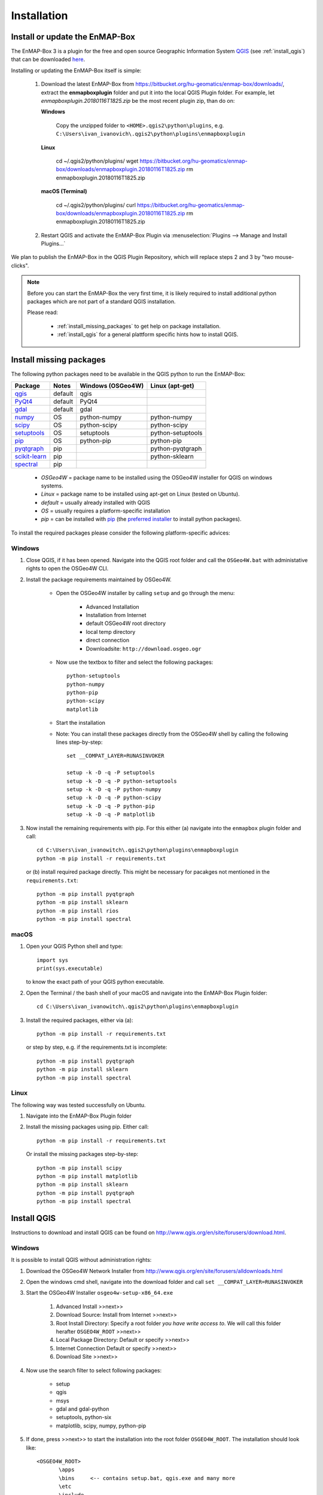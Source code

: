 
Installation
============


.. todo:: Structure by OS first (Windows, Linux, Mac)


.. _install_enmapbox:

Install or update the EnMAP-Box
-----------------------------------

The EnMAP-Box 3 is a plugin for the free and open source Geographic Information System `QGIS <https://www.qgis.org>`_ (see :ref:`install_qgis`)
that can be downloaded `here <https://www.qgis.org/en/site/forusers/download.html>`_.

Installing or updating the EnMAP-Box itself is simple:

    #. Download the latest EnMAP-Box from `<https://bitbucket.org/hu-geomatics/enmap-box/downloads/>`_, extract the **enmapboxplugin** folder and put it into the local QGIS Plugin folder.
       For example, let *enmapboxplugin.20180116T1825.zip* be the most recent plugin zip, than do on:

       **Windows**

            Copy the unzipped folder to ``<HOME>.qgis2\python\plugins``, e.g.
            ``C:\Users\ivan_ivanovich\.qgis2\python\plugins\enmapboxplugin``

       **Linux**

            cd ~/.qgis2/python/plugins/
            wget https://bitbucket.org/hu-geomatics/enmap-box/downloads/enmapboxplugin.20180116T1825.zip
            rm enmapboxplugin.20180116T1825.zip

       **macOS (Terminal)**

            cd ~/.qgis2/python/plugins/
            curl https://bitbucket.org/hu-geomatics/enmap-box/downloads/enmapboxplugin.20180116T1825.zip
            rm enmapboxplugin.20180116T1825.zip

    #. Restart QGIS  and activate the EnMAP-Box Plugin via :menuselection:`Plugins --> Manage and Install Plugins...`

        .. image:: img/install_activate_plugin.png

We plan to publish the EnMAP-Box in the QGIS Plugin Repository, which will replace steps 2 and 3 by "two mouse-clicks".

.. note::
       Before you can start the EnMAP-Box the very first time, it is likely required to install additional python packages
       which are not part of a standard QGIS installation.

       Please read:

        * :ref:`install_missing_packages` to get help on package installation.

        * :ref:`install_qgis` for a general plattform specific hints how to install QGIS.



.. _install_missing_packages:

Install missing packages
------------------------

The following python packages need to be available in the QGIS python to run the EnMAP-Box:

=============================================================== ========= ============ =================
Package                                                         Notes     Windows      Linux
                                                                          (OSGeo4W)    (apt-get)
=============================================================== ========= ============ =================
`qgis <http://www.gdal.org>`_                                   default   qgis
`PyQt4 <http://www.gdal.org>`_                                  default   PyQt4
`gdal <http://www.gdal.org>`_                                   default   gdal
`numpy <http://www.numpy.org>`_                                 OS        python-numpy python-numpy
`scipy <https://www.scipy.org>`_                                OS        python-scipy python-scipy
`setuptools <https://pypi.python.org/pypi/setuptools>`_         OS        setuptools   python-setuptools
`pip <https://pypi.python.org/pypi/pip>`_                       OS        python-pip   python-pip
`pyqtgraph <https://pypi.python.org/pypi/pip>`_                 pip                    python-pyqtgraph
`scikit-learn <https://pypi.python.org/pypi/pip>`_              pip                    python-sklearn
`spectral <http://www.spectralpython.net/installation.html>`_   pip
=============================================================== ========= ============ =================

    * *OSGeo4W* = package name to be installed using the OSGeo4W installer for QGIS on windows systems.
    * *Linux* = package name to be installed using apt-get on Linux (tested on Ubuntu).
    * *default* = usually already installed with QGIS
    * *OS* = usually requires a platform-specific installation
    * *pip* = can be installed with `pip <https://pip.pypa.io>`_
      (the `preferred installer <https://packaging.python.org/guides/tool-recommendations/>`_ to install python packages).



To install the required packages please consider the following platform-specific advices:


Windows
.......


#. Close QGIS, if it has been opened. Navigate into the QGIS root folder and call the ``OSGeo4W.bat`` with administative rights to open the OSGeo4W CLI.

#. Install the package requirements maintained by OSGeo4W.

       * Open the OSGeo4W installer by calling ``setup`` and go through the menu:

              * Advanced Installation

              * Installation from Internet

              * default OSGeo4W root directory

              * local temp directory

              * direct connection

              * Downloadsite: ``http://download.osgeo.ogr``

       * Now use the textbox to filter and select the following packages::

              python-setuptools
              python-numpy
              python-pip
              python-scipy
              matplotlib


         .. image:: img/install_osgeo4w_setuptools2.png

       *  Start the installation

       * Note: You can install these packages directly from the OSGeo4W shell by calling the following lines step-by-step::

               set __COMPAT_LAYER=RUNASINVOKER

               setup -k -D -q -P setuptools
               setup -k -D -q -P python-setuptools
               setup -k -D -q -P python-numpy
               setup -k -D -q -P python-scipy
               setup -k -D -q -P python-pip
               setup -k -D -q -P matplotlib

#. Now install the remaining requirements with pip. For this either (a) navigate into the ``enmapbox`` plugin folder and call::

       cd C:\Users\ivan_ivanowitch\.qgis2\python\plugins\enmapboxplugin
       python -m pip install -r requirements.txt

   or (b) install required package directly. This might be necessary for pacakges not mentioned in the ``requirements.txt``::

       python -m pip install pyqtgraph
       python -m pip install sklearn
       python -m pip install rios
       python -m pip install spectral

.. Comment startscript:
    set OSGEO4W_ROOT=<path to your OSGEO4W installation>\<OSGEO4W_ROOT>
    set __COMPAT_LAYER=RUNASINVOKER
    start "" %OSGEO4W_ROOT%\bin\osgeo4w-setup.exe -A -R %OSGEO4W_ROOT%

.. Comment installscript:
    set __COMPAT_LAYER=RUNASINVOKER
    osgeo4w-setup -k -D -q -P qgis pyqt4 setuptools python-numpy python-scipy python-test python-pip matplotlib
    osgeo4w-setup -k -q -P qgis pyqt4 setuptools python-numpy python-scipy python-test python-pip matplotlib
    osgeo4w-setup -k -q -P qgis python-pip





macOS
.......


#. Open your QGIS Python shell and type::

    import sys
    print(sys.executable)

   to know the exact path of your QGIS python executable.

#. Open the Terminal / the bash shell of your macOS and navigate into the EnMAP-Box Plugin folder::

    cd C:\Users\ivan_ivanowitch\.qgis2\python\plugins\enmapboxplugin

#. Install the required packages, either via (a)::

    python -m pip install -r requirements.txt

   or step by step, e.g. if the requirements.txt is incomplete::

    python -m pip install pyqtgraph
    python -m pip install sklearn
    python -m pip install spectral


Linux
.....

The following way was tested successfully on Ubuntu.

#. Navigate into the EnMAP-Box Plugin folder

#. Install the missing packages using pip. Either call::

    python -m pip install -r requirements.txt


   Or install the missing packages step-by-step::

    python -m pip install scipy
    python -m pip install matplotlib
    python -m pip install sklearn
    python -m pip install pyqtgraph
    python -m pip install spectral


.. _install_qgis:

Install QGIS
------------

Instructions to download and install QGIS can be found on `<http://www.qgis.org/en/site/forusers/download.html>`_.

.. _install_qgis_windows:

Windows
.......


It is possible to install QGIS without administration rights:

#. Download the OSGeo4W Network Installer from `<http://www.qgis.org/en/site/forusers/alldownloads.html>`_
#. Open the windows cmd shell, navigate into the download folder and call ``set __COMPAT_LAYER=RUNASINVOKER``
#. Start the OSGeo4W Installer ``osgeo4w-setup-x86_64.exe``

    #. Advanced Install >>next>>
    #. Download Source: Install from Internet >>next>>
    #. Root Install Directory: Specify a root folder *you have write access to*. We will call this folder herafter ``OSGEO4W_ROOT`` >>next>>
    #. Local Package Directory: Default or specify >>next>>
    #. Internet Connection Default or specify >>next>>
    #. Download Site >>next>>

#. Now use the search filter to select following packages:

    * setup
    * qgis
    * msys
    * gdal and gdal-python
    * setuptools, python-six
    * matplotlib, scipy, numpy, python-pip

    .. image:: img/install_osgeo4w_setuptools2.png

#. If done, press >>next>> to start the installation into the root folder ``OSGEO4W_ROOT``. The installation should look like::

       <OSGEO4W_ROOT>
              \apps
              \bins     <-- contains setup.bat, qgis.exe and many more
              \etc
              \include
              \share
              \lib
              \var
              msvcp110.dll
              msvcr110.dll
              OSGeo4W.bat
              OSGeo4W.ico



To add, update or remove packages in this OSGEO4W installation, open the OSGeo4W shell in ``<OSGEO4W_ROOT>/OSGeo4W.bat`` and call::

    set __COMPAT_LAYER=RUNASINVOKER
    setup -A -R

to open the Installation dialog agains.


macOS
.....

MacOS users might consider to use the `Homebrew Package Manager <https://brew.sh>`_
for installing QGIS from the `OSGeo4Mac Project <https://github.com/OSGeo/homebrew-osgeo4mac>`_.


Linux
.....

Try to install missing packages with ``apt-get install <package name>`` first. If unavailable, use ``python -m pip install <package name>``

